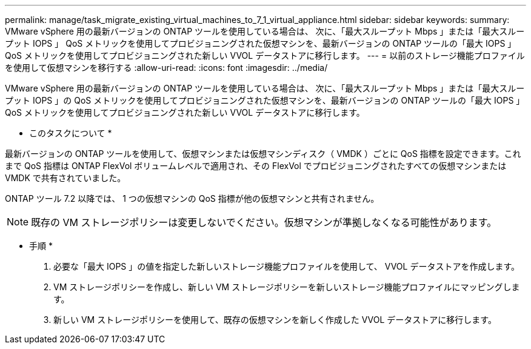 ---
permalink: manage/task_migrate_existing_virtual_machines_to_7_1_virtual_appliance.html 
sidebar: sidebar 
keywords:  
summary: VMware vSphere 用の最新バージョンの ONTAP ツールを使用している場合は、 次に、「最大スループット Mbps 」または「最大スループット IOPS 」 QoS メトリックを使用してプロビジョニングされた仮想マシンを、最新バージョンの ONTAP ツールの「最大 IOPS 」 QoS メトリックを使用してプロビジョニングされた新しい VVOL データストアに移行します。 
---
= 以前のストレージ機能プロファイルを使用して仮想マシンを移行する
:allow-uri-read: 
:icons: font
:imagesdir: ../media/


[role="lead"]
VMware vSphere 用の最新バージョンの ONTAP ツールを使用している場合は、 次に、「最大スループット Mbps 」または「最大スループット IOPS 」の QoS メトリックを使用してプロビジョニングされた仮想マシンを、最新バージョンの ONTAP ツールの「最大 IOPS 」 QoS メトリックを使用してプロビジョニングされた新しい VVOL データストアに移行します。

* このタスクについて *

最新バージョンの ONTAP ツールを使用して、仮想マシンまたは仮想マシンディスク（ VMDK ）ごとに QoS 指標を設定できます。これまで QoS 指標は ONTAP FlexVol ボリュームレベルで適用され、その FlexVol でプロビジョニングされたすべての仮想マシンまたは VMDK で共有されていました。

ONTAP ツール 7.2 以降では、 1 つの仮想マシンの QoS 指標が他の仮想マシンと共有されません。


NOTE: 既存の VM ストレージポリシーは変更しないでください。仮想マシンが準拠しなくなる可能性があります。

* 手順 *

. 必要な「最大 IOPS 」の値を指定した新しいストレージ機能プロファイルを使用して、 VVOL データストアを作成します。
. VM ストレージポリシーを作成し、新しい VM ストレージポリシーを新しいストレージ機能プロファイルにマッピングします。
. 新しい VM ストレージポリシーを使用して、既存の仮想マシンを新しく作成した VVOL データストアに移行します。


